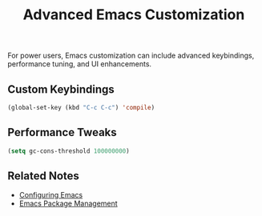 :PROPERTIES:
:ID:       7d9f1e2b-4c8d-47b3-a6e2-1d4c5f2a8e3c
:END:
#+title: Advanced Emacs Customization

For power users, Emacs customization can include advanced keybindings, performance tuning, and UI enhancements.

** Custom Keybindings
#+begin_src emacs-lisp
(global-set-key (kbd "C-c C-c") 'compile)
#+end_src

** Performance Tweaks
#+begin_src emacs-lisp
(setq gc-cons-threshold 100000000)
#+end_src

** Related Notes
- [[id:3c2b7d6e-7f45-4b8f-a1c6-2d1e5f3a7c9d][Configuring Emacs]]
- [[id:5a8c7d3e-6f21-4c9d-b3a2-9f8e1d2c7b4e][Emacs Package Management]]

